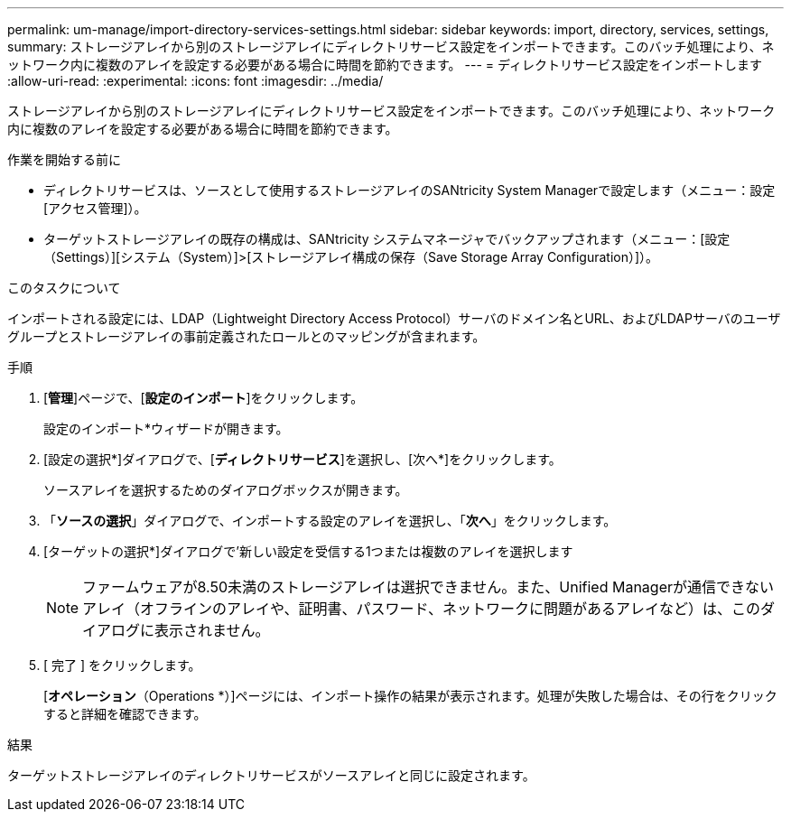 ---
permalink: um-manage/import-directory-services-settings.html 
sidebar: sidebar 
keywords: import, directory, services, settings, 
summary: ストレージアレイから別のストレージアレイにディレクトリサービス設定をインポートできます。このバッチ処理により、ネットワーク内に複数のアレイを設定する必要がある場合に時間を節約できます。 
---
= ディレクトリサービス設定をインポートします
:allow-uri-read: 
:experimental: 
:icons: font
:imagesdir: ../media/


[role="lead"]
ストレージアレイから別のストレージアレイにディレクトリサービス設定をインポートできます。このバッチ処理により、ネットワーク内に複数のアレイを設定する必要がある場合に時間を節約できます。

.作業を開始する前に
* ディレクトリサービスは、ソースとして使用するストレージアレイのSANtricity System Managerで設定します（メニュー：設定[アクセス管理]）。
* ターゲットストレージアレイの既存の構成は、SANtricity システムマネージャでバックアップされます（メニュー：[設定（Settings）][システム（System）]>[ストレージアレイ構成の保存（Save Storage Array Configuration）]）。


.このタスクについて
インポートされる設定には、LDAP（Lightweight Directory Access Protocol）サーバのドメイン名とURL、およびLDAPサーバのユーザグループとストレージアレイの事前定義されたロールとのマッピングが含まれます。

.手順
. [*管理*]ページで、[*設定のインポート*]をクリックします。
+
設定のインポート*ウィザードが開きます。

. [設定の選択*]ダイアログで、[*ディレクトリサービス*]を選択し、[次へ*]をクリックします。
+
ソースアレイを選択するためのダイアログボックスが開きます。

. 「*ソースの選択*」ダイアログで、インポートする設定のアレイを選択し、「*次へ*」をクリックします。
. [ターゲットの選択*]ダイアログで'新しい設定を受信する1つまたは複数のアレイを選択します
+
[NOTE]
====
ファームウェアが8.50未満のストレージアレイは選択できません。また、Unified Managerが通信できないアレイ（オフラインのアレイや、証明書、パスワード、ネットワークに問題があるアレイなど）は、このダイアログに表示されません。

====
. [ 完了 ] をクリックします。
+
[*オペレーション*（Operations *）]ページには、インポート操作の結果が表示されます。処理が失敗した場合は、その行をクリックすると詳細を確認できます。



.結果
ターゲットストレージアレイのディレクトリサービスがソースアレイと同じに設定されます。
